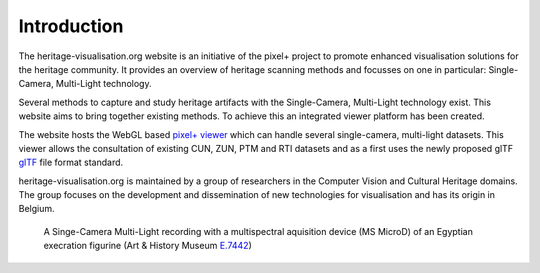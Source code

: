 Introduction
**********************
The heritage-visualisation.org website is an initiative of the pixel+ project to promote enhanced visualisation solutions for the heritage community. It provides an overview of heritage scanning methods and focusses on one in particular: Single-Camera, Multi-Light technology.

Several methods to capture and study heritage artifacts with the Single-Camera, Multi-Light technology exist. This website aims to bring together existing methods. To achieve this an integrated viewer platform has been created.

The website hosts the WebGL based `pixel+ viewer <http://www.heritage-visualisation.org/viewer>`_ which can handle several single-camera, multi-light datasets. This viewer allows the consultation of existing CUN, ZUN, PTM and RTI datasets and as a first uses the newly proposed glTF `glTF <http://www.heritage-visualisation.org/gltf.rst>`_ file format standard.

heritage-visualisation.org is maintained by a group of researchers in the Computer Vision and Cultural Heritage domains. The group focuses on the development and dissemination of new technologies for visualisation and has its origin in Belgium.

.. Toctree::
   :hidden:

   heritagevisualisationmethods

.. figure:: _static/images/intro_MS_PLD.jpg
   :scale: 90 %

   A Singe-Camera Multi-Light recording with a multispectral aquisition device (MS MicroD) of an Egyptian execration figurine (Art & History Museum `E.7442 <https://www.carmentis.be:443/eMP/eMuseumPlus?service=ExternalInterface&module=collection&objectId=84503&viewType=detailView>`_)



